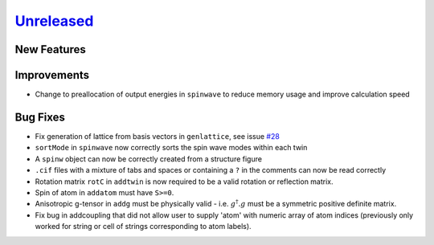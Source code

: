 `Unreleased <https://github.com/SpinW/spinw/compare/v3.1.2...HEAD>`_
--------------------------------------------------------------------

New Features
############

Improvements
############
- Change to preallocation of output energies in ``spinwave`` to reduce
  memory usage and improve calculation speed

Bug Fixes
#########
- Fix generation of lattice from basis vectors in ``genlattice``, see issue
  `#28 <https://github.com/SpinW/spinw/issues/28>`_
- ``sortMode`` in ``spinwave`` now correctly sorts the spin wave modes
  within each twin
- A ``spinw`` object can now be correctly created from a structure figure
- ``.cif`` files with a mixture of tabs and spaces or containing a ``?``
  in the comments can now be read correctly
- Rotation matrix ``rotC``  in ``addtwin`` is now required to be a valid rotation or reflection matrix.
- Spin of atom in ``addatom`` must have ``S>=0``.
- Anisotropic g-tensor in ``addg`` must be physically valid - i.e. :math:`g^\dagger.g` must be a symmetric positive definite matrix.
- Fix bug in addcoupling that did not allow user to supply 'atom' with numeric array of atom indices (previously only worked for string or cell of strings corresponding to atom labels).
